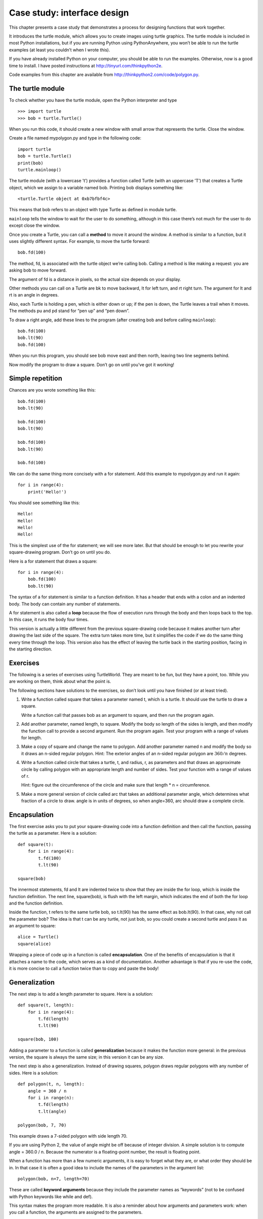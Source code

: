Case study: interface design
============================

This chapter presents a case study that demonstrates a process for
designing functions that work together.

It introduces the turtle module, which allows you to create images using
turtle graphics. The turtle module is included in most Python
installations, but if you are running Python using PythonAnywhere, you
won’t be able to run the turtle examples (at least you couldn’t when I
wrote this).

If you have already installed Python on your computer, you should be
able to run the examples. Otherwise, now is a good time to install. I
have posted instructions at http://tinyurl.com/thinkpython2e.

Code examples from this chapter are available from
http://thinkpython2.com/code/polygon.py.

The turtle module
-----------------

To check whether you have the turtle module, open the Python interpreter
and type

::

    >>> import turtle
    >>> bob = turtle.Turtle()

When you run this code, it should create a new window with small arrow
that represents the turtle. Close the window.

Create a file named mypolygon.py and type in the following code:

::

    import turtle
    bob = turtle.Turtle()
    print(bob)
    turtle.mainloop()

The turtle module (with a lowercase ’t’) provides a function called
Turtle (with an uppercase ’T’) that creates a Turtle object, which we
assign to a variable named bob. Printing bob displays something like:

::

    <turtle.Turtle object at 0xb7bfbf4c>

This means that bob refers to an object with type Turtle as defined in
module turtle.

``mainloop`` tells the window to wait for the user to do something,
although in this case there’s not much for the user to do except close
the window.

Once you create a Turtle, you can call a **method** to move it around
the window. A method is similar to a function, but it uses slightly
different syntax. For example, to move the turtle forward:

::

    bob.fd(100)

The method, fd, is associated with the turtle object we’re calling bob.
Calling a method is like making a request: you are asking bob to move
forward.

The argument of fd is a distance in pixels, so the actual size depends
on your display.

Other methods you can call on a Turtle are bk to move backward, lt for
left turn, and rt right turn. The argument for lt and rt is an angle in
degrees.

Also, each Turtle is holding a pen, which is either down or up; if the
pen is down, the Turtle leaves a trail when it moves. The methods pu and
pd stand for “pen up” and “pen down”.

To draw a right angle, add these lines to the program (after creating
bob and before calling ``mainloop``):

::

    bob.fd(100)
    bob.lt(90)
    bob.fd(100)

When you run this program, you should see bob move east and then north,
leaving two line segments behind.

Now modify the program to draw a square. Don’t go on until you’ve got it
working!

Simple repetition
-----------------

Chances are you wrote something like this:

::

    bob.fd(100)
    bob.lt(90)

    bob.fd(100)
    bob.lt(90)

    bob.fd(100)
    bob.lt(90)

    bob.fd(100)

We can do the same thing more concisely with a for statement. Add this
example to mypolygon.py and run it again:

::

    for i in range(4):
        print('Hello!')

You should see something like this:

::

    Hello!
    Hello!
    Hello!
    Hello!

This is the simplest use of the for statement; we will see more later.
But that should be enough to let you rewrite your square-drawing
program. Don’t go on until you do.

Here is a for statement that draws a square:

::

    for i in range(4):
        bob.fd(100)
        bob.lt(90)

The syntax of a for statement is similar to a function definition. It
has a header that ends with a colon and an indented body. The body can
contain any number of statements.

A for statement is also called a **loop** because the flow of execution
runs through the body and then loops back to the top. In this case, it
runs the body four times.

This version is actually a little different from the previous
square-drawing code because it makes another turn after drawing the last
side of the square. The extra turn takes more time, but it simplifies
the code if we do the same thing every time through the loop. This
version also has the effect of leaving the turtle back in the starting
position, facing in the starting direction.

Exercises
---------

The following is a series of exercises using TurtleWorld. They are meant
to be fun, but they have a point, too. While you are working on them,
think about what the point is.

The following sections have solutions to the exercises, so don’t look
until you have finished (or at least tried).

#. Write a function called square that takes a parameter named t, which
   is a turtle. It should use the turtle to draw a square.

   Write a function call that passes bob as an argument to square, and
   then run the program again.

#. Add another parameter, named length, to square. Modify the body so
   length of the sides is length, and then modify the function call to
   provide a second argument. Run the program again. Test your program
   with a range of values for length.

#. Make a copy of square and change the name to polygon. Add another
   parameter named n and modify the body so it draws an n-sided regular
   polygon. Hint: The exterior angles of an n-sided regular polygon are
   :math:`360/n` degrees.

#. Write a function called circle that takes a turtle, t, and radius, r,
   as parameters and that draws an approximate circle by calling polygon
   with an appropriate length and number of sides. Test your function
   with a range of values of r.

   Hint: figure out the circumference of the circle and make sure that
   length \* n = circumference.

#. Make a more general version of circle called arc that takes an
   additional parameter angle, which determines what fraction of a
   circle to draw. angle is in units of degrees, so when angle=360, arc
   should draw a complete circle.

Encapsulation
-------------

The first exercise asks you to put your square-drawing code into a
function definition and then call the function, passing the turtle as a
parameter. Here is a solution:

::

    def square(t):
        for i in range(4):
            t.fd(100)
            t.lt(90)

    square(bob)

The innermost statements, fd and lt are indented twice to show that they
are inside the for loop, which is inside the function definition. The
next line, square(bob), is flush with the left margin, which indicates
the end of both the for loop and the function definition.

Inside the function, t refers to the same turtle bob, so t.lt(90) has
the same effect as bob.lt(90). In that case, why not call the parameter
bob? The idea is that t can be any turtle, not just bob, so you could
create a second turtle and pass it as an argument to square:

::

    alice = Turtle()
    square(alice)

Wrapping a piece of code up in a function is called **encapsulation**.
One of the benefits of encapsulation is that it attaches a name to the
code, which serves as a kind of documentation. Another advantage is that
if you re-use the code, it is more concise to call a function twice than
to copy and paste the body!

Generalization
--------------

The next step is to add a length parameter to square. Here is a
solution:

::

    def square(t, length):
        for i in range(4):
            t.fd(length)
            t.lt(90)

    square(bob, 100)

Adding a parameter to a function is called **generalization** because it
makes the function more general: in the previous version, the square is
always the same size; in this version it can be any size.

The next step is also a generalization. Instead of drawing squares,
polygon draws regular polygons with any number of sides. Here is a
solution:

::

    def polygon(t, n, length):
        angle = 360 / n
        for i in range(n):
            t.fd(length)
            t.lt(angle)

    polygon(bob, 7, 70)

This example draws a 7-sided polygon with side length 70.

If you are using Python 2, the value of angle might be off because of
integer division. A simple solution is to compute angle = 360.0 / n.
Because the numerator is a floating-point number, the result is floating
point.

When a function has more than a few numeric arguments, it is easy to
forget what they are, or what order they should be in. In that case it
is often a good idea to include the names of the parameters in the
argument list:

::

    polygon(bob, n=7, length=70)

These are called **keyword arguments** because they include the
parameter names as “keywords” (not to be confused with Python keywords
like while and def).

This syntax makes the program more readable. It is also a reminder about
how arguments and parameters work: when you call a function, the
arguments are assigned to the parameters.

Interface design
----------------

The next step is to write circle, which takes a radius, r, as a
parameter. Here is a simple solution that uses polygon to draw a
50-sided polygon:

::

    import math

    def circle(t, r):
        circumference = 2 * math.pi * r
        n = 50
        length = circumference / n
        polygon(t, n, length)

The first line computes the circumference of a circle with radius r
using the formula :math:`2 \pi r`. Since we use math.pi, we have to
import math. By convention, import statements are usually at the
beginning of the script.

n is the number of line segments in our approximation of a circle, so
length is the length of each segment. Thus, polygon draws a 50-sides
polygon that approximates a circle with radius r.

One limitation of this solution is that n is a constant, which means
that for very big circles, the line segments are too long, and for small
circles, we waste time drawing very small segments. One solution would
be to generalize the function by taking n as a parameter. This would
give the user (whoever calls circle) more control, but the interface
would be less clean.

The **interface** of a function is a summary of how it is used: what are
the parameters? What does the function do? And what is the return value?
An interface is “clean” if it allows the caller to do what they want
without dealing with unnecessary details.

In this example, r belongs in the interface because it specifies the
circle to be drawn. n is less appropriate because it pertains to the
details of *how* the circle should be rendered.

Rather than clutter up the interface, it is better to choose an
appropriate value of n depending on circumference:

::

    def circle(t, r):
        circumference = 2 * math.pi * r
        n = int(circumference / 3) + 1
        length = circumference / n
        polygon(t, n, length)

Now the number of segments is an integer near circumference/3, so the
length of each segment is approximately 3, which is small enough that
the circles look good, but big enough to be efficient, and acceptable
for any size circle.

Refactoring
-----------

When I wrote circle, I was able to re-use polygon because a many-sided
polygon is a good approximation of a circle. But arc is not as
cooperative; we can’t use polygon or circle to draw an arc.

One alternative is to start with a copy of polygon and transform it into
arc. The result might look like this:

::

    def arc(t, r, angle):
        arc_length = 2 * math.pi * r * angle / 360
        n = int(arc_length / 3) + 1
        step_length = arc_length / n
        step_angle = angle / n

        for i in range(n):
            t.fd(step_length)
            t.lt(step_angle)

The second half of this function looks like polygon, but we can’t re-use
polygon without changing the interface. We could generalize polygon to
take an angle as a third argument, but then polygon would no longer be
an appropriate name! Instead, let’s call the more general function
polyline:

::

    def polyline(t, n, length, angle):
        for i in range(n):
            t.fd(length)
            t.lt(angle)

Now we can rewrite polygon and arc to use polyline:

::

    def polygon(t, n, length):
        angle = 360.0 / n
        polyline(t, n, length, angle)

    def arc(t, r, angle):
        arc_length = 2 * math.pi * r * angle / 360
        n = int(arc_length / 3) + 1
        step_length = arc_length / n
        step_angle = float(angle) / n
        polyline(t, n, step_length, step_angle)

Finally, we can rewrite circle to use arc:

::

    def circle(t, r):
        arc(t, r, 360)

This process—rearranging a program to improve interfaces and facilitate
code re-use—is called **refactoring**. In this case, we noticed that
there was similar code in arc and polygon, so we “factored it out” into
polyline.

If we had planned ahead, we might have written polyline first and
avoided refactoring, but often you don’t know enough at the beginning of
a project to design all the interfaces. Once you start coding, you
understand the problem better. Sometimes refactoring is a sign that you
have learned something.

A development plan
------------------

A **development plan** is a process for writing programs. The process we
used in this case study is “encapsulation and generalization”. The steps
of this process are:

#. Start by writing a small program with no function definitions.

#. Once you get the program working, identify a coherent piece of it,
   encapsulate the piece in a function and give it a name.

#. Generalize the function by adding appropriate parameters.

#. Repeat steps 1–3 until you have a set of working functions. Copy and
   paste working code to avoid retyping (and re-debugging).

#. Look for opportunities to improve the program by refactoring. For
   example, if you have similar code in several places, consider
   factoring it into an appropriately general function.

This process has some drawbacks—we will see alternatives later—but it
can be useful if you don’t know ahead of time how to divide the program
into functions. This approach lets you design as you go along.

docstring
---------

A **docstring** is a string at the beginning of a function that explains
the interface (“doc” is short for “documentation”). Here is an example:

::

    def polyline(t, n, length, angle):
        """Draws n line segments with the given length and
        angle (in degrees) between them.  t is a turtle.
        """
        for i in range(n):
            t.fd(length)
            t.lt(angle)

By convention, all docstrings are triple-quoted strings, also known as
multiline strings because the triple quotes allow the string to span
more than one line.

It is terse, but it contains the essential information someone would
need to use this function. It explains concisely what the function does
(without getting into the details of how it does it). It explains what
effect each parameter has on the behavior of the function and what type
each parameter should be (if it is not obvious).

Writing this kind of documentation is an important part of interface
design. A well-designed interface should be simple to explain; if you
have a hard time explaining one of your functions, maybe the interface
could be improved.

Debugging
---------

An interface is like a contract between a function and a caller. The
caller agrees to provide certain parameters and the function agrees to
do certain work.

For example, polyline requires four arguments: t has to be a Turtle; n
has to be an integer; length should be a positive number; and angle has
to be a number, which is understood to be in degrees.

These requirements are called **preconditions** because they are
supposed to be true before the function starts executing. Conversely,
conditions at the end of the function are **postconditions**.
Postconditions include the intended effect of the function (like drawing
line segments) and any side effects (like moving the Turtle or making
other changes).

Preconditions are the responsibility of the caller. If the caller
violates a (properly documented!) precondition and the function doesn’t
work correctly, the bug is in the caller, not the function.

If the preconditions are satisfied and the postconditions are not, the
bug is in the function. If your pre- and postconditions are clear, they
can help with debugging.

Glossary
--------

method:
    A function that is associated with an object and called using dot
    notation.

loop:
    A part of a program that can run repeatedly.

encapsulation:
    The process of transforming a sequence of statements into a function
    definition.

generalization:
    The process of replacing something unnecessarily specific (like a
    number) with something appropriately general (like a variable or
    parameter).

keyword argument:
    An argument that includes the name of the parameter as a “keyword”.

interface:
    A description of how to use a function, including the name and
    descriptions of the arguments and return value.

refactoring:
    The process of modifying a working program to improve function
    interfaces and other qualities of the code.

development plan:
    A process for writing programs.

docstring:
    A string that appears at the top of a function definition to
    document the function’s interface.

precondition:
    A requirement that should be satisfied by the caller before a
    function starts.

postcondition:
    A requirement that should be satisfied by the function before it
    ends.

Exercises
---------

Download the code in this chapter from
http://thinkpython2.com/code/polygon.py.

#. Draw a stack diagram that shows the state of the program while
   executing circle(bob, radius). You can do the arithmetic by hand or
   add print statements to the code.

#. The version of arc in Section [refactoring] is not very accurate
   because the linear approximation of the circle is always outside the
   true circle. As a result, the Turtle ends up a few pixels away from
   the correct destination. My solution shows a way to reduce the effect
   of this error. Read the code and see if it makes sense to you. If you
   draw a diagram, you might see how it works.

.. figure:: figs/flowers.pdf
   :alt: Turtle flowers.

   Turtle flowers.

Write an appropriately general set of functions that can draw flowers as
in Figure [fig.flowers].

Solution: http://thinkpython2.com/code/flower.py, also requires
http://thinkpython2.com/code/polygon.py.

.. figure:: figs/pies.pdf
   :alt: Turtle pies.

   Turtle pies.

Write an appropriately general set of functions that can draw shapes as
in Figure [fig.pies].

Solution: http://thinkpython2.com/code/pie.py.

The letters of the alphabet can be constructed from a moderate number of
basic elements, like vertical and horizontal lines and a few curves.
Design an alphabet that can be drawn with a minimal number of basic
elements and then write functions that draw the letters.

You should write one function for each letter, with names ``draw_a``,
``draw_b``, etc., and put your functions in a file named letters.py. You
can download a “turtle typewriter” from
http://thinkpython2.com/code/typewriter.py to help you test your code.

You can get a solution from http://thinkpython2.com/code/letters.py; it
also requires http://thinkpython2.com/code/polygon.py.

Read about spirals at http://en.wikipedia.org/wiki/Spiral; then write a
program that draws an Archimedian spiral (or one of the other kinds).
Solution: http://thinkpython2.com/code/spiral.py.
